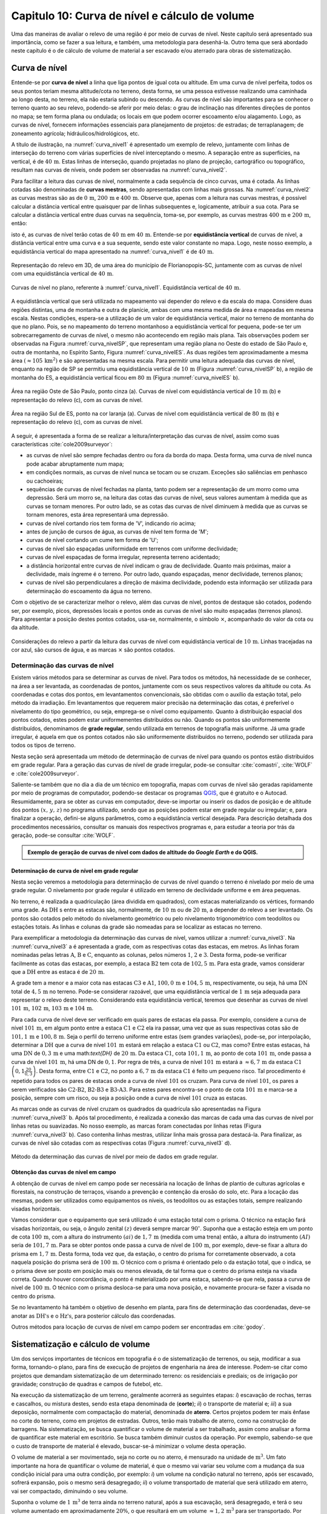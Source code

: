 .. raw:: html

    <style> .exem {color:blue; font-weight: bold} </style>

.. role:: exem

.. raw:: html

    <style> .solucao {font-weight: bold} </style>

.. role:: solucao

.. raw:: html

    <style> .blue {color:blue} </style>

.. role:: blue

.. _RST Capitulo 10:

Capitulo 10: Curva de nível e cálculo de volume
***********************************************

Uma das maneiras de avaliar o relevo de uma região é por meio de
curvas de nível. Neste capítulo será apresentado sua importância,
como se fazer a sua leitura, e também, uma metodologia para desenhá-la.
Outro tema que será abordado neste capítulo é o de cálculo de volume de
material a ser escavado e/ou aterrado para obras de sistematização.

Curva de nível
==============

Entende-se por **curva de nível** a linha que liga pontos de igual cota ou altitude. 
Em uma curva de nível perfeita, todos os seus pontos teriam mesma altitude/cota no 
terreno, desta forma, se uma pessoa estivesse realizando uma caminhada ao longo desta, 
no terreno, ela não estaria subindo ou descendo. As curvas de nível são importantes 
para se conhecer o terreno quanto ao seu relevo, podendo-se aferir por meio delas: 
o grau de inclinação nas diferentes direções de pontos no mapa; se tem forma plana 
ou ondulada; os locais em que podem ocorrer escoamento e/ou alagamento. Logo, as 
curvas de nível, fornecem informações essenciais para planejamento de projetos: de 
estradas; de terraplanagem; de zoneamento agrícola; hidráulicos/hidrológicos, etc.

A título de ilustração, na :numref:`curva_nivel1` é apresentado um
exemplo de relevo, juntamente com linhas de interseção do terreno com várias 
superfícies de nível interceptando o mesmo. A separação entre as superfícies,
na vertical, é de :math:`40\,\text{m}`. Estas linhas de interseção, quando projetadas no plano de
projeção, cartográfico ou topográfico, resultam nas curvas de níveis, onde  podem ser 
observadas na :numref:`curva_nivel2`.


Para facilitar a leitura das curvas de nível, normalmente a cada sequência de cinco curvas,
uma é cotada. As linhas cotadas são denominadas de **curvas mestras**, sendo
apresentadas com linhas mais grossas. Na :numref:`curva_nivel2` as
curvas mestras são as de :math:`0\,\text{m}`, :math:`200\,\text{m}` e
:math:`400\,\text{m}`.
Observe que, apenas com a leitura nas curvas mestras, é possível calcular a
distância vertical entre quaisquer par de linhas subsequentes e,
logicamente, atribuir a sua cota. Para se calcular a distância vertical
entre duas curvas na sequência, toma-se, por exemplo, as curvas mestras
:math:`400\,\text{m}` e :math:`200\,\text{m}`, então:

.. math::
   \frac{400\,\mathrm{m}-200\,\mathrm{m}}{5}=40\,\mathrm{m},
   :label: eq:equi_vertical


isto é, as curvas de nível terão cotas de :math:`40\,\text{m}` em
:math:`40\,\text{m}`. Entende-se por **equidistância vertical**
de curvas de nível, a distância vertical entre uma curva e a sua sequente,
sendo este valor constante no mapa. Logo, neste nosso exemplo, a
equidistância vertical do mapa apresentado na :numref:`curva_nivel1` é de
:math:`40\,\text{m}`.

.. _curva_nivel1:

.. figure:: /images/capitulo10/topo-plot_3d_script_name_curvas_de_nivel.py.png
   :scale: 20 %
   :alt: cap_altimetria_definicoes.png
   :align: center

   Representação do relevo em 3D, de uma área do município de Florianopopis-SC,
   juntamente com as curvas de nível
   com uma equidistância vertical de :math:`40\,\text{m}`.

.. _curva_nivel2:

.. figure:: /images/capitulo10/topo-plot_2d_script_name_curvas_de_nivel.py.png
   :scale: 15 %
   :alt: cap_altimetria_definicoes.png
   :align: center

   Curvas de nível no plano, referente à :numref:`curva_nivel1`.
   Equidistância vertical de :math:`40\,\text{m}`.

A equidistância vertical que será utilizada no mapeamento vai depender do
relevo e da escala do mapa. Considere duas regiões distintas, uma de
montanha e outra de planície, ambas com uma mesma medida de área e mapeadas em
mesma escala. Nestas condições, espera-se a utilização de um valor de equidistância
vertical, maior no terreno de montanha do que no plano. Pois, se no mapeamento do
terreno montanhoso a equidistância vertical for pequena, pode-se ter um
sobrecarregamento de curvas de nível, o mesmo não acontecendo em região mais plana.
Tais observações podem ser observadas na Figura :numref:`curva_nivelSP`, que
representam uma região plana no Oeste do estado de São Paulo e,
outra de montanha, no Espírito Santo, Figura :numref:`curva_nivelES`.
As duas regiões tem aproximadamente a mesma área
:math:`(\approx 105\,\text{km}^2)` e são apresentadas na mesma escala.
Para permitir uma leitura adequada
das curvas de nível, enquanto na região de SP se permitiu uma equidistância
vertical de :math:`10\,\text{m}` (Figura :numref:`curva_nivelSP` b), a região de
montanha do ES, a equidistância vertical ficou em :math:`80\,\text{m}`
(Figura :numref:`curva_nivelES` b).

.. _curva_nivelSP:

.. figure:: /images/capitulo10/topo_curvas_de_nivel_script_name_curvas_de_nivel.py.png
   :scale: 15 %
   :alt: topo_curvas_de_nivel_script_name_curvas_de_nivel.py.png
   :align: center

   Área na região Oste de São Paulo, ponto cinza (a). Curvas de nível
   com equidistância vertical de :math:`10\,\text{m}` (b) e representação do
   relevo (c), com as curvas de nível.

.. _curva_nivelES:

.. figure:: /images/capitulo10/topo_curvas_de_nivel_script_name_ES_curvas_de_nivel.py.png
   :scale: 15 %
   :alt: topo_curvas_de_nivel_script_name_ES_curvas_de_nivel.png
   :align: center

   Área na região Sul de ES, ponto na cor laranja (a). Curvas de nível
   com equidistância vertical de :math:`80\,\text{m}` (b) e representação do
   relevo (c), com as curvas de nível.

A seguir, é apresentada a forma de se realizar a leitura/interpretação das curvas
de nível, assim como suas características :cite:`cole2009surveyor`:

-  as curvas de nível são sempre fechadas dentro ou fora da borda do mapa.
   Desta forma, uma curva de nível nunca pode acabar abruptamente num mapa;
-  em condições normais, as curvas de nível nunca se tocam ou se cruzam. Exceções
   são saliências em penhasco ou cachoeiras;
-  sequências de curvas de nível fechadas na planta, tanto podem ser a representação
   de um morro como uma depressão. Será um morro se, na leitura das cotas das curvas de nível, seus valores aumentam à medida que as curvas se tornam menores. Por outro lado, se as cotas das curvas de nível diminuem à medida que as curvas se tornam menores, esta área representará uma depressão.
-  curvas de nível cortando rios tem forma de 'V', indicando rio acima;
-  antes de junção de cursos de água, as curvas de nível tem forma de 'M';
-  curvas de nível cortando um cume tem forma de 'U';
-  curvas de nível são espaçadas uniformidade em terrenos com uniforme declividade;
-  curvas de nível espaçadas de forma irregular, representa terreno acidentado;
-  a distância horizontal entre curvas de nível indicam o grau de declividade.
   Quanto mais próximas, maior a declividade, mais íngreme é o terreno.
   Por outro lado, quando espaçadas, menor declividade, terrenos planos;
-  curvas de nível são perpendiculares a direção de máxima declividade,
   podendo esta informação ser utilizada para determinação do escoamento da água no terreno.


Com o objetivo de se caracterizar melhor o relevo, além das curvas de nível,
pontos de destaque são cotados, podendo ser, por exemplo, picos, depressões
locais e pontos onde as curvas de nível são muito espaçadas (terrenos planos).
Para apresentar a posição destes pontos cotados, usa-se, normalmente, o
símbolo :math:`\times`, acompanhado do valor da cota ou da altitude.

.. _curva_nivel:

.. figure:: /images/capitulo10/curva_nivel1.png
   :scale: 25 %
   :alt: cap_altimetria_definicoes.png
   :align: center

   Considerações do relevo a partir da leitura das curvas de nível
   com equidistância vertical de :math:`10\,\text{m}`.
   Linhas tracejadas na cor azul, são cursos de água, e as marcas :math:`\times`
   são pontos cotados.

Determinação das curvas de nível
--------------------------------

Existem vários métodos para se determinar as curvas de nível. Para todos os métodos,
há necessidade de se conhecer, na área a ser levantada, as coordenadas de pontos,
juntamente com os seus respectivos valores da altitude ou cota. As coordenadas e
cotas dos pontos, em levantamentos convencionais, são obtidas com o auxílio da
estação total, pelo método da irradiação. Em levantamentos que requerem maior
precisão na determinação das cotas, é preferível o nivelamento do tipo geométrico,
ou seja, emprega-se o nível como equipamento. Quanto à distribuição espacial dos
pontos cotados, estes podem estar uniformementes distribuídos ou não. Quando os
pontos são uniformemente distribuídos, denominamos de **grade
regular**, sendo utilizada em terrenos de topografia mais uniforme. Já uma grade
irregular, é aquela em que os pontos cotados não são uniformemente distribuídos no
terreno, podendo ser utilizada para todos os tipos de terreno.

Nesta seção será apresentada um método de determinação de curvas de nível para
quando os pontos estão distribuídos em grade regular. Para a geração das curvas
de nível de grade irregular, pode-se consultar
:cite:`comastri`, :cite:`WOLF` e :cite:`cole2009surveyor`.

Saliente-se também que no dia a dia de um técnico em topografia, mapas com
curvas de nível são geradas rapidamente por meio de programas de computador,
podendo-se destacar os programas `QGIS <https://www.qgis.org/pt_BR/site/>`_,
que é gratuito e o Autocad. Resumidamente, para se obter as curvas em computador,
deve-se importar ou inserir os dados de posição e de altitude dos pontos
:math:`(x,\,y,\,z)` no programa utilizado, sendo que as posições podem estar em
grade regular ou irregular; e, para finalizar a operação, defini-se alguns parâmetros,
como a equidistância vertical desejada. Para descrição detalhada dos procedimentos
necessários, consultar os manuais dos respectivos programas e, para estudar a teoria
por trás da geração, pode-se consultar :cite:`WOLF`.

.. admonition:: Exemplo de geração de curvas de nível com dados de altitude do *Google Earth* e do **QGIS**.

    .. raw:: html

        <div style="position: center; padding-bottom=75%; height:0; overflow: hidden; max-width: 100%; height:auto">
           <iframe width="608" height="360" src="https://www.youtube.com/embed/xekwB3d6e6c" title="YouTube video player" frameborder="0" allow="accelerometer; autoplay; clipboard-write; encrypted-media; gyroscope; picture-in-picture" allowfullscreen></iframe>
        </div>

Determinação de curva de nível em grade regular
^^^^^^^^^^^^^^^^^^^^^^^^^^^^^^^^^^^^^^^^^^^^^^^

Nesta seção veremos a metodologia para determinação de curvas de nível quando o
terreno é nivelado por meio de uma grade regular. O nivelamento por grade regular é
utilizado em terreno  de declividade uniforme e em área pequenas.

No terreno, é realizada a quadriculação (área dividida em quadrados),
com estacas materializando os vértices, formando uma grade. As :math:`\text{DH}` s
entre as estacas são, normalmente, de :math:`10\,\text{m}` ou de :math:`20\,\text{m}`,
a depender do relevo a ser levantado. Os pontos são cotados pelo método do nivelamento
geométrico ou pelo nivelamento trigonométrico com teodolitos ou estações totais. As
linhas e colunas da grade são nomeadas para se localizar as estacas no terreno.

Para exemplificar a metodologia da determinação das curvas de nível, vamos utilizar a
:numref:`curva_nivel3`. Na :numref:`curva_nivel3` a é apresentada a grade,
com as respectivas cotas das estacas, em metros. As linhas foram nominadas pelas
letras :math:`\text{A}`, :math:`\text{B}` e :math:`\text{C}`, enquanto as colunas, pelos números
:math:`1`, :math:`2` e :math:`3`. Desta forma, pode-se verificar facilmente as
cotas das estacas,  por exemplo, a estaca :math:`\text{B2}` tem cota de
:math:`102,5\,\text{m}`.  Para esta grade, vamos considerar que a
:math:`\text{DH}` entre as estaca é de :math:`20\,\text{m}`.

A grade tem a menor e a maior cota nas estacas :math:`\text{C3}` e :math:`\text{A1}`,
:math:`100,0\,\text{m}` e :math:`104,5\,\text{m}`, respectivamente, ou seja, há uma
:math:`\text{DN}` total de :math:`4,5\,\text{m}` no terreno. Pode-se considerar razoável, que
uma equidistância vertical de :math:`1\,\text{m}` seja adequada para representar o
relevo deste terreno. Considerando esta equidistância vertical, teremos que desenhar
as curvas de nível :math:`101\,\text{m}`, :math:`102\,\text{m}`, :math:`103\,\text{m}`
e :math:`104\,\text{m}`.

Para cada curva de nível deve ser verificado em quais pares de estacas ela passa. Por
exemplo, considere a curva de nível :math:`101\,\text{m}`, em algum ponto entre a
estaca :math:`\text{C1}` e :math:`\text{C2}` ela ira passar, uma vez que as suas respectivas cotas são de
:math:`101,1\,\text{m}` e :math:`100,8\,\text{m}`. Seja o perfil do terreno uniforme
entre estas (sem grandes variações), pode-se, por interpolação, determinar a
:math:`\text{DH}` que a curva de nível :math:`101\,\text{m}` estará em relação a
estaca :math:`\text{C1}` ou :math:`\text{C2}`, mas como? Entre estas estacas, há uma :math:`\text{DN}` de
:math:`0,3\,\text{m}` e uma math:`\text{DH}` de :math:`20\,\text{m}`.
Da estaca :math:`\text{C1}`, cota :math:`101,1\,\text{m}`, ao ponto de
cota :math:`101\,\text{m}`, onde passa a curva de nível :math:`101\,\text{m}`,
há uma DN de :math:`0,1`. Por regra de três, a curva de nível :math:`101\,\text{m}`
estará a :math:`\approx6,7\,\text{m}` da estaca :math:`\text{C1}`
:math:`\left(0,1\frac{20}{0,3}\right)`. Desta forma, entre :math:`\text{C1}` e
:math:`\text{C2}`, no ponto a :math:`6,7\,\text{m}` da estaca :math:`\text{C1}`
é feito um pequeno risco. Tal procedimento é repetido para todos os pares
de estacas onde a curva de nível :math:`101` os cruzam. Para curva de nível
:math:`101`, os pares a serem verificados são :math:`\text{C2-B2}`,
:math:`\text{B2-B3}` e :math:`\text{B3-A3}`. Para estes pares encontra-se
o ponto de cota :math:`101\,\text{m}` e marca-se a posição, sempre com um risco,
ou seja a posição onde a curva de nível :math:`101` cruza as estacas.

As marcas onde as curvas de nível cruzam os quadrados da quadrícula são
apresentadas na Figura :numref:`curva_nivel3` b. Após tal procedimento, é realizada a
conexão das marcas de cada uma das curvas de nível por linhas retas ou suavizadas. No
nosso exemplo, as marcas foram conectadas por linhas retas
(Figura :numref:`curva_nivel3` b). Caso contenha linhas mestras, utilizar linha mais
grossa para destacá-la. Para finalizar, as curvas de nível são cotadas com as
respectivas cotas (Figura :numref:`curva_nivel3` d).

.. _curva_nivel3:

.. figure:: /images/capitulo10/curva_nivel3.png
   :scale: 45 %
   :alt: curva_nivel3.png
   :align: center

   Método da determinação das curvas de nível por meio de dados em grade regular.

Obtenção das curvas de nível em campo
^^^^^^^^^^^^^^^^^^^^^^^^^^^^^^^^^^^^^

A obtenção de curvas de nível em campo pode ser necessária na locação de linhas de
plantio de culturas agrícolas e florestais, na construção de terraços, visando a
prevenção e contenção da erosão do solo, etc. Para a locação das mesmas, podem ser
utilizados como equipamentos os níveis, os teodolitos  ou as estações totais, sempre
realizando visadas horizontais.

Vamos considerar que o equipamento que será utilizado é uma estação total com o prisma.
O técnico na estação fará visadas horizontais, ou seja, o ângulo zenital :math:`(z)`
deverá sempre marcar :math:`90^\circ`. Suponha que a estação esteja em um ponto de
cota :math:`100\,\text{m}`, com a altura do instrumento :math:`(ai)` de :math:`1,7\,\text{m}`
(medida com uma trena) então, a altura do instrumento :math:`(AI)` seria de
:math:`101,7\,\text{m}`. Para se obter pontos onde passa a curva de nível de
:math:`100\,\text{m}`, por exemplo, deve-se fixar a altura do prisma em
:math:`1,7\,\text{m}`. Desta forma, toda vez que, da estação, o centro do prisma
for corretamente observado, a cota naquela posição do prisma será de
:math:`100\,\text{m}`. O técnico com o prisma é orientado pelo o da estação total,
que o indica, se o prisma deve ser posto em posição mais ou menos elevada, de tal
forma que o centro do prisma esteja na visada correta. Quando houver concordância,
o ponto é materializado por uma estaca, sabendo-se que nela, passa a curva de nível
de :math:`100\,\text{m}`. O técnico com o prisma desloca-se para uma nova posição, e
novamente procura-se fazer a visada no centro do prisma.

Se no levantamento há também o objetivo de desenho em planta, para fins de determinação
das coordenadas, deve-se anotar as :math:`\text{DH's}` e o :math:`\text{Hz's}`,
para posterior cálculo das coordenadas.

Outros métodos para locação de curvas de nível em campo podem ser encontradas
em :cite:`godoy`.

Sistematização e cálculo de volume
==================================

Um dos serviços importantes de técnicos em topografia é o de sistematização
de terrenos, ou seja, modificar a sua forma, tornando-o plano, para fins de execução
de projetos de engenharia na área de interesse. Podem-se citar como projetos que
demandam sistematização de um determinado terreno: os residenciais e prediais; os de
irrigação por gravidade; construção de quadras e campos de futebol, etc.

Na execução da sistematização de um terreno, geralmente acorrerá as seguintes etapas:
*i*) escavação de rochas, terras e cascalhos, ou mistura destes, sendo esta etapa
denominada de (**corte**); *ii*) o transporte de material e; *iii*) a sua deposição,
normalmente com compactação do material, denominada de **aterro**. Certos projetos
podem ter mais ênfase no corte do terreno, como em projetos de estradas. Outros, terão
mais trabalho de aterro, como na construção de barragens. Na sistematização, se busca
quantificar o volume de material a ser trabalhado, assim como analisar a forma de
quantificar este material em escritório. Se busca também diminuir custos da operação.
Por exemplo, sabendo-se que o custo de transporte de material é elevado, buscar-se-á
minimizar o volume desta operação.

O volume de material a ser movimentado, seja no corte ou no aterro, é mensurado na
unidade de :math:`\text{m}^3`. Um fato importante na hora de quantificar o volume de
material, é que o mesmo vai variar seu volume com a mudança da sua condição inicial
para uma outra condição, por exemplo: *i*) um volume na condição natural no terreno,
após ser escavado, sofrerá expansão, pois o mesmo será desagregado; *ii*) o volume
transportado de material que será utilizado em aterro, vai ser compactado, diminuindo o
seu volume.

Suponha o volume de :math:`1\,\text{m}^3` de terra ainda no terreno natural, após a
sua escavação, será desagregado, e terá o seu volume aumentado em aproximadamente
:math:`20\%`, o que resultará em um volume :math:`\approx1,2\,\text{m}^3` para ser
transportado. Por outro lado, um volume de :math:`1\,\text{m}^3`, após submetido à
compactação, terá o volume reduzido em aproximadamente :math:`15\%`, logo, o
:math:`1\,\text{m}^3` de material, após processo de compactação, resultará em um
volume de :math:`\approx0,85\,\text{m}`:math:`^3` :cite:`cole2009surveyor`.

.. admonition:: :exem:`Exemplo 1` Considere a escavação para fins de construção de uma piscina, cuja
   dimensão é de :math:`50\,\text{m}` de comprimento, :math:`20\,\text{m}` de largura e
   :math:`2\,\text{m}` de profundidade. Qual o número de viagens que um caminhão vai
   realizar para transporte deste material? Sabe-se que, o caminhão a ser utilizado tem
   capacidade de transporte de :math:`10\,\text{m}`:math:`^3` por viagem e, que a terra a
   ser escavada vai expandir em :math:`20\%`.

   :solucao:`Solução:`
   Volume de terra a ser retirado do terreno será:

   .. math::
      V=50\times20\times2=2\,000\,\mathrm{m^3}

   Considerando o fator de expansão de :math:`20\%` e o volume de :math:`10\,\text{m}`:math:`^3` por viagem, temos um total de viagens:

   .. math::
      \frac{2\,000\times1,2}{10}=240.



Os métodos para se medir o volume de material dependem do tipo de projeto executado e dos dados
disponíveis, sendo os mais usuais, o por secções e o por área unitária.

Volume por meio da área média de secções
----------------------------------------

O volume de um sólido que tem duas secções paralelas onde se conhecem suas respectivas áreas e a distância que as
separam, conforme :numref:`volume_area_media_metodo`, é calculado como a média da área das
secções multiplicada pela distância entre elas:

.. _volume_area_media_metodo:

.. figure:: /images/capitulo10/volume_area_media_metodo.png
   :scale: 45 %
   :alt: volume_area_media_metodo.png
   :align: center

   Volume pela método da área média das secções


.. math::
   V=\frac{A_1+A_2}{2}\times L
   :label: eq:volume_area_media


em que :math:`A_1` e :math:`A_2`, são as áreas das secções paralelas analisadas e
:math:`L`, a distância horizontal que separa as secções. Considerando que as medidas das áreas das seção são
em :math:`\mathrm{m}^2` e a distância horizontal em metros, teremos o volume na unidade de :math:`\mathrm{m}^3`.

.. admonition:: :exem:`Exemplo 2` Considere  as áreas entre as secções da estaca :math:`10+0\,\text{m}`
   e :math:`11+0\,\text{m}` de, respectivamente :math:`61\,\text{m}`:math:`^2` e :math:`37\,\text{m}`:math:`^2`.
   Qual o volume entre estas duas estacas?

   :solucao:`Solução:`
   Considerando que a distância entre as estacas é de :math:`20\,\text{m}`:

   .. math::
      V&=\frac{61+37}{2}20\\
      V&=980\,\mathrm{m^3}.


.. admonition:: :exem:`Exemplo 3` Considere  as áreas entre as secções da estaca
   :math:`10+0\,\text{m}` e a intermediária :math:`10+10\,\text{m}` de, respectivamente
   :math:`61\,\text{m}`:math:`^2` e :math:`46\,\text{m}`:math:`^2`.
   Qual o volume entre estas duas estacas?

   :solucao:`Solução:`
   Considerando que a distância entre as estacas é de :math:`20\,\text{m}`, a distância entre as
   secções medidas é de :math:`10\,\text{m}`, logo:

   .. math::
      V&=\frac{61+46}{2}10\\
      V&=535\,\mathrm{m^3}.

O método de cálculo do volume pela área média das secções se aplica em áreas longitudinais, como
em trechos de estradas. Para  exemplificar aplicação deste método, considere a
:numref:`exemplo_area_de_secoes`, na qual são apresentados os cálculos de volume do terreno da
:numref:`curva_nivel3`, quando o mesmo é sistematizado para ter cota de :math:`102,5\,\text{m}`
em toda a sua extensão. Primeiramente calcula-se as CVs das estacas, em que valores negativos e
positivos são pontos de corte e aterro, respectivamente. Neste exemplo escolheu fazer os cálculos
das áreas de corte e de aterro utilizando-se como secções as colunas 1, 2 e 3.
Para cada seção e desenhado o perfil do terreno e a sua distância vertical para cota a ser sistematizado.
Por meio desta representação, pode-se verificar as áreas de cortes e aterros onde suas áreas são calculadas
por meio de aproximação destas à figuras geométricas elementares, com triângulo e trapézio. Com os dados das
áreas de corte e aterro tabulados, para cada par de seção é calculado o seu respectivo volume por meio
da Equação :eq:`eq:volume_area_media`.


.. _exemplo_area_de_secoes:

.. figure:: /images/capitulo10/volume_media_seccoes.png
   :scale: 45 %
   :alt: volume_media_seccoes.png
   :align: center

   Procedimentos para medição de volume pela área média das secções. Distância entre as estacas é de
   :math:`20\,\text{m}` e sistematização do terreno para cota de :math:`102,5`.



Volume por meio da área unitária
--------------------------------

O método por área unitária pode ser aplicado para a maioria dos casos de sistematização, exceção em
casos de levantamento longitudinal, como em projetos de estradas, que é preferível o método da área
média das secções. No método da área unitária, para a estimativa do volume de material a ser escavado
ou depositado na área de interesse, primeiramente, a área é estaqueada em quadrados. As estacas têm a
sua cota determinada por nivelamento, seja o trigonométrico, com estação total ou, por meio do
nivelamento geométrico, com o nível. As linhas e colunas são identificadas por letras ou números.
Na Figura \ref{fig:volume_area_unitaria}a é apresentada uma área a ser sistematizada, constando,
para cada estaca, os valores das cotas. As colunas e linhas da grade são identificadas por letras e
números, sendo, por exemplo, a estaca \textit{A1} a cota de :math:`302,4\,\text{m}`.

.. _volume_area_unitaria:

.. figure:: /images/capitulo10/curva_nivel4.png
   :scale: 45 %
   :alt: curva_nivel4.png
   :align: center

   Exemplo de terreno nivelado para fins de sistematização pelo método da área unitária. É apresenta a cota de cada estaca, seguido
   do seu peso, entre parênteses, para ser utilizado no calculo do volume

Suponha que o projeto de engenharia definiu que, após a sistematização, o terreno terá cota de
:math:`301,0\,\text{m}` na sua extensão, logo, todas estacas terão também ao final cota de
:math:`301,0\,\text{m}`. Para apresentar o procedimento do método área unitária, vamos considerar
inicialmente, o primeiro quadrado da grade, :math:`\mathrm{A1-A2-B1-B2}` (:numref:`volume_area_unitaria` b),
onde pode-se notar que em todas as suas estacas haverá corte para se ter cota final de
:math:`301,0\,\text{m}`. Uma maneira de verificar se em determinada estaca haverá corte ou aterro e de
quanto será, é por meio da cota vermelha
:math:`(\mathrm{CV}=\mathrm{cota}_{\mathrm{greide}}-\mathrm{cota}_{\mathrm{terreno}})`.
Por exemplo, suponha que estejamos calculando a CV na estaca :math:`A1`. Esta seria de
:math:`-1,4\,\text{m}` :math:`(301,0-302,4)`, o que significa um corte de :math:`1,4\,\text{m}`
nesta estaca. O mesmo pode ser aplicado para as demais estacas deste quadrado. Agora temos um sólido
geométrico de base quadrada em que se pode calcular o seu volume, como apresentado a seguir.

Um **prisma reto** é um sólido geométrico (três dimensões) que tem
como base um polígono e lados  verticais perpendiculares a base. A base e o topo
de um prisma reto tem mesma área e forma (p.ex: triângulo, quadrado, retângulo, etc).
A título de ilustração, na figura ao lado
são apresentados dois prismas retos, um com base triangular e, o outro, com base
quadrangular. O volume de um prisma reto é calculado como:

.. _volume_prisma_metodo:

.. figure:: /images/capitulo10/fig:volume_prisma_metodo.png
   :scale: 45 %
   :alt: fig:volume_prisma_metodo.png
   :align: center

   Volume de um prima


.. math::
   \mathrm{V}=Ah
   :label: eq:volume_prisma_reto


em que: :math:`\mathrm{V}` é o volume em unidades cúbicas; :math:`A` é a
área da base e, :math:`h`, a altura. Como normalmente trabalhamos com unidade
de comprimento em metros, teremos :math:`\mathrm{V}`  em :math:`\mathrm{m}^3`.

Retornemos ao nosso sólido da a :numref:`volume_area_unitaria` b. Podemos considerar
que o mesmo se aproxima a um prisma reto. Só não é porque o terreno é irregular.
Todavia, pode-se considerar que a sua altura, :math:`h`,
será a média das alturas das CV deste quadrado, sendo então:

.. math::
   h&=\left(\frac{-1,4-2,3-1,3-2,4}{4}\right)\\
   h&= -1,85\,\mathrm{m}.


Agora pode-se calcular o volume referente ao quadrado analisado :math:`\mathrm{A1-A2-B1-B2}`
por meio da Equação :eq:`eq:volume_prisma_reto`:

.. math::
   \mathrm{V}&=10\times10\times-1,85\\
   \mathrm{V}&=-185\,\mathrm{m}^3.


O sinal negativo do volume calculado significa que neste quadrado o volume
de :math:`185\,\text{m}`:math:`^3` será escavado.  Por outro lado, caso fosse
positivo, seria o volume a ser aterrado.

Para se calcular o volume de material de toda área, ao invés de calcular
os volumes dos quadrados individuais e depois somar, se usa o seguinte método,
a área de quadrado é dividida por quatro\footnote{O número quatro é referente ao
denominador da média calculada de CV para as 4 estacas de cada quadrado} e, este
resultado, multiplicado pela soma do produto da CVs de cada estaca pelo número
de quadrados que a mesma é comum (ver Exemplo abaixo). Matematicamente:

.. math::
   V=\frac{A}{4}\sum\mathrm{CV}_{i,\,j}\times w_{i,\,j}
   :label: eq_somas_unitarios


em que: :math:`V` é o volume (:math:`\mathrm{m}^3)`; :math:`A` é a
área do quadrado (:math:`\mathrm{m}^2)`; :math:`i` e :math:`j` são os índices
das linhas e colunas, respectivamente, :math:`i=1, 2,\dotsc\,,`
índice das linhas e :math:`j=1, 2, \dotsc\,, ` índice de colunas;
:math:`w_{i,\,j}` é o peso, sendo igual ao número de quadrados em comum na
estaca :math:`i,\,j`;

.. admonition:: :exem:`Exemplo 4` Considere sistematizar o terreno da
   :numref:`volume_area_unitaria` a para ter cota final de :math:`301\,\text{m}`
   em toda a sua extensão. Qual será o volume de material a ser cortado ou aterrado?

   :solucao:`Solução:`

   .. _volume_area_unitaria_exemplo:

   .. figure:: /images/capitulo10/volume_area_unitaria_exemplo.png
      :scale: 45 %
      :alt: volume_area_unitaria_exemplo.png
      :align: center

      Cotas vermelhas, entre parenteses, peso da estaca a ser utilizado
      na Equação :eq:`eq_somas_unitarios`, :math:`w_{i,\,j}`

   Para verificar se as estacas que terão corte ou aterro, quando a cota final do terreno
   será de :math:`301\,\text{m}`, basta calcular as CVs das estacas, por exemplo,
   a CV na estaca :math:`A1` é:

   .. math::
      \mathrm{CV}_{\mathrm{A1}}&=301-302,4\\
      \mathrm{CV}_{\mathrm{A1}}&=-1,4\,\mathrm{m}.

   Repetindo-se para as demais estacas, temos os resultados apresentados
   na :numref:`volume_area_unitaria_exemplo`. Como todos os sinais das CVs são negativos,
   conclui-se que no terreno só haverá corte, logo, apenas o volume de corte será calculado.

   Agora temos que determinar o número de quadrados em que cada estaca está presente,
   por exemplo, as estacas :math:`A1`, :math:`A2`, :math:`B2` e :math:`D3`
   pertencem, respetivamente a um, dois, três e quatro quadrados. Esta contagem também
   é apresentada na :numref:`volume_area_unitaria_exemplo`, correspondendo aos
   números que se encontram entre parênteses. Fazendo-se a multiplicação da área de cada
   quadrado pelo somatório do produto das CVs com o número de quadrados para o qual
   pertence, temos:

   .. math::
      \mathrm{V}_{\mathrm{total}} =& \frac{10\times10}{4}(-6,4\times1-6,8\times2-6,0\times2-4,7\times2-2,3\times2-1,4\times1\\
      &-5,9\times2-6,6\times4-6,5\times4-4,6\times4-2,4\times4-1,3\times2-6,3\times1-6,7\times3\\
      &-5,1\times4-3,0\times4-2,0\times4-0,7\times2-6,4\times1-3,5\times2-2,0\times3\\
      &-1,1\times4-0,7\times2-2,9\times1-1,4\times3-1,0\times2-1,2\times1-0,5\times1)\\
      =&\frac{10\times10}{4}(-246,4)\\
      \mathrm{V}_{\mathrm{total}}=&\mathbf{-6\,160\,m^3}

   O sinal do volume calculado representa que o terreno será escavado. Logo,  para
   que o terreno analisado seja sistematizado para a cota de :math:`301\,\text{m}`,
   o volume total a ser escavado será de :math:`6\,160\,\mathrm{m}^3`.

.. admonition:: :exem:`Exemplo 5` No problema anterior, verificou-se que haverá a necessidade
   de transporte de uma grande quantidade de material. Sabendo-se que os custos com o
   transporte para a área de aterro é alto, pode-se estudar a possibilidade de se trabalhar
   com uma cota a ser sistematizado o terreno, tal qual, o volume escavado dentro da área seja
   igual ao volume a ser depositado nela mesma.
   Com a finalidade de minimizar os custos de transporte de material do terreno
   apresentado na :numref:`volume_area_unitaria` a, calcular: (a) a cota que o terreno deve
   ter para que volume de corte seja igual ao volume a ser de aterrado na área e, (b) o volume de corte.

   :solucao:`Solução:`

   **Cálculo da altura que resultará no volume de corte igual ao volume de aterro**

   Esta solução é aproximada, pois não serão considerados os fatores
   de expansão do solo ao ser escavado, assim como o fator de compactação do solo ao ser aterrado.
   Considerando que o :math:`1\,\text{m}`:math:`^3` de solo escavado vai ser igual ao :math:`1\,\text{m}`:math:`^3` aterrado, a cota que resultará no volume de material a ser a escavado igual ao volume depositado dentro da mesma área, corresponderá a média ponderada das cotas das estacas. A ponderação a ser utilizada em determinada estaca corresponderá ao número de quadrados que a mesma tem em comum na grade, desta forma:

   .. math::
      \mathrm{cota}_{\mathrm{media}} =&(307,4\times1+307,8\times2+307,0\times2+305,7\times2+303,3\times2+302,4\times1+ \\
      &306,9\times2+307,6\times4+307,5\times4+305,6\times4+303,4\times4+ \\
      &302,3\times2+307,3\times1+307,7\times3+306,1\times4+304,0\times4+ \\
      &303,0\times4+301,7\times2+307,4\times1+304,5\times2+303,0\times3+ \\
      &302,1\times4+301,7\times2+303,9\times1+302,4\times3+ \\
      &302,0\times2+302,2\times1+301,5\times1)/68 \\
      =&\frac{20\,714,4}{68} \\
      \mathrm{cota}_{\mathrm{media}}=&\mathbf{304,624\,m}

   Logo, a cota que resultará em volume de corte igual ao volume a ser aterrado é
   de :math:`304,624\,\text{m}`.

   **Càlculo do volume de corte**

   Para cálculo dos volumes de corte, primeiramente deve-se traçar a curva de nível com a
   valor da cota que resultará no volume de corte igual ao volume de aterro, no nosso caso,
   a de :math:`304,624\,\text{m}`. Ela determinará na planta o que denominamos de **pontos de passagem**.
   Na curva de nível dos pontos de passagem, não haverá nem corte ou aterro, todavia, ela é
   importante pois separa as regiões onde serão realizados os trabalhos de escavação daquelas
   de deposição de material.

   Nota-se, na figura a seguir, que o terreno com a linha dos pontos de passagem,
   divide o terreno em duas áreas uma na porção inferior e outra na porção superior representando,
   respectivamente, área de corte e de aterro.

   .. figure:: /images/capitulo10/curva_nivelExemplo2.png
      :scale: 45 %
      :alt: curva_nivelExemplo2.png
      :align: center

   Para calcular o volume de corte tem-se que considerar apenas as estacas com CVs
   negativa com limite da curva de nível :math:`304,624\,\text{m}`. Será necessário
   computar os volumes da região que têm os quadrados inteiros, e somar com os volumes das
   áreas que têm apenas parte do quadrado indicando como corte, com limite dado pela curva de
   nível :math:`304,624\,\text{m}`. Para fins de simplificação e por representar volume a
   ser calculado desprezível, tomemos a CV em :math:`D4` igual a :math:`0` metros.


   - volume dos prismas com área da base em forma de quadrado:

   .. math::
      V_{\mathrm{quadCorte}} =&\frac{10\times10}{4}(-2,776\times1-3,176\times2-2,376\times2-1,076\times1 \\
      &-2,276\times2-2,976\times4-2,876\times3-0,976\times1-2,676\times1\\
      &-3,076\times3-1.476\times2-2,776\times1)\\
      =&\frac{10\times10}{4}58,647\\
      =&\mathbf{-1\,466\,m^3}

   -  Volume referente a área **A1c**, prisma com base em forma de trapézio:

   .. math::
      V_{\mathrm{1c}} =&\left(\frac{(4,48+4,44)10}{2}\right)\left(\frac{-1,076-0,976+0+0}{4}\right) \\
      =& 44,6\times-0,513 \\
      =& \mathbf{-23\,m^3}

   -  Volume referente a área **A2c**, prisma com base em forma de triângulo:

   .. math::
      V_{\mathrm{2c}} =&\left(\frac{4,44\times6,1}{2}\right)\left(\frac{-0,976+0+0}{3}\right)\\
      =&13,542\times-0,325 \\
      =&\mathbf{-4\,m^3}

   -  Volume referente a área **A3c**, prisma com base em forma de retângulo mais trapézio:}

   .. math::
      V_{\mathrm{3c}} =&\left(10\times6,1 +\frac{(10+7)\times3,9}{2}\right)\left(\frac{-2,876-0,976+0+0-1,476}{5}\right) \\
      =&94,15\times-1,066\\
      =& \mathbf{-100\,m^3}

   - Volume referente a área **A4c**, prisma com base em forma triângulo:

   .. math::
      V_{\mathrm{4c}} =&\left(\frac{7\times9,92}{2}\right)\left(\frac{-1,476+0+0}{3}\right) \\
      =&34,72\times-0,492 \\
      =&\mathbf{-17\,m^3}


   O volume total a ser escavado, considerando os volumes dos quadrados inteiros e os parciais.

   .. math::
      V_{\mathrm{totalCorte}}=&V_{\mathrm{quadCorte}}+V_{\mathrm{1c}}+V_{\mathrm{2c}}+V_{\mathrm{3c}}+V_{\mathrm{4c}}\\
      =&-1\,466-23-4-100-17\\
      =&\mathbf{-1\,610\,m^3}

   Mais uma vez, o sinal apenas indica que será um volume de :math:`1\,610\,\text{m}^3` a ser escavado.

Exercícios
==========

:exem:`1)` Para fins de uma obra de engenharia, será escavado um volume
de :math:`6\,000\,\text{m}`:math:`^3`. Sabendo-se que o material a ser escavado vai sofrer
expansão de :math:`15\%` de seu volume e, que o caminhão, tipo basculante, que será
empregado no transporte tem capacidade de :math:`12\,\text{m}^3`, qual será o
número de viagens necessárias para transportar todo o material?

:exem:`Resp.:` 575 viagens.

----

:exem:`2)` Deseja-se aterrar um volume de :math:`400\,\text{m}^3` com terra. Qual será o
volume de terra necessário para este aterro, sabendo-se que o material a ser utilizado
terá seu volume reduzido em :math:`25\%` no processo de compactação?

:exem:`Resp.:` :math:`500\,\text{m}^3`.

-----

:exem:`3)` Considere  as áreas entre as secções da estaca :math:`5+0\,\text{m}` e
a intermediária :math:`6+0\,\text{m}` de, respectivamente :math:`31\,\text{m}^2`
e :math:`24\,\text{m}`:math:`^2`. Qual o volume entre as secções das duas estacas.
Considere a distância horizontal de :math:`20\,\text{m}` entre as estacas inteiras.

:exem:`Resp.:` :math:`550\,\text{m}^3`.

-----

:exem:`4)` Considere as áreas entre as secções da estaca :math:`31+5\,\text{m}` e a
intermediária :math:`32+0\,\text{m}` de, respectivamente :math:`11\,\text{m}^2`
e :math:`16\,\text{m}^2`. Qual o volume entre as secções das duas estacas? Considere a
distância horizontal de :math:`20\,\text{m}` entre as estacas inteiras.

:exem:`Resp.:` :math:`202,5\,\text{m}`:math:`^3`.

-----

:exem:`5)` Para os dados das áreas a serem escavadas de secções apresentadas na tabela a
seguir, calcular o volume de material a ser escavado. Considere a distância entre as secções
de :math:`20\,\text{m}`

.. table:: Apresentação da :math:`\mathrm{CV}` em uma caderneta de campo.
   :widths: 1 1
   :header-alignment: cc
   :column-alignment: cc
   :column-dividers:  none single

   ======================= ======================================
   Estaca                  Área de corte :math:`(\mathrm{m}^2)`
   ======================= ======================================
   :math:`8+0\,\text{m}`   :math:`151`
   :math:`9+0\,\text{m}`   :math:`191`
   :math:`10+0\,\text{m}`  :math:`133`
   :math:`11+0\,\text{m}`  :math:`49`
   :math:`12+0\,\text{m}`  :math:`70`
   ======================= ======================================

:exem:`Resp.:` :math:`9\,670\,\text{m}`:math:`^3`

-----

:exem:`6)` Utilizando os dados do Exemplo 5, calcular o volume de aterro.

:exem:`Resp.:` :math:`1\,617\,\text{m}^3`.

-----

:exem:`7)` Um terreno foi estaqueado, conforme a Figura abaixo, para
fins de trabalho de terraplenagem. O espaçamento entre as estacas
foi de :math:`20,0\,\text{m}`. A declividade do terreno na direção das linhas é de
:math:`3`\% e na direção das colunas é de \textendash :math:`2`\%. A cota
do terreno para estaca A1 de :math:`100,00\,\text{m}`. Pedem-se:

.. figure:: /images/capitulo10/cap_alt_exe_grid.png
  :scale: 45 %
  :alt: cap_alt_exe_grid.png
  :align: center

a. Calcular as cotas para todas as estacas;
b. Traçar as curvas de nível da área, com equidistância vertical de :math:`1,00\,\text{m}`;
c. Calcular a cota (hm) de um plano horizontal que, na terraplenagem, resulte em volumes de corte e aterro iguais;
d. Traçar a linha de passagem, indicando as áreas de corte e aterro;
e. Calcular a cota vermelha para todas as estacas.

:exem:`Resp.:` (a) e (e) nas Tabelas abaixo; (c) :math:`hm=98,5\,\text{m}`.

.. figure:: /images/capitulo10/ExUmTerreno.png
  :scale: 45 %
  :alt: ExUmTerreno.png
  :align: center

-----

:exem:`8)` Num trabalho de sistematização, transferiu-se a altitude
de um marco para um ponto próximo a área de trabalho, pelo método
de nivelamento trigonométrico. Posteriormente, conhecendo-se esta
nova altitude, determinaram-se as altitudes das estacas que serviram
de sistematização. Dados:

- transferência de altitude: na estação :math:`A`, cuja altitude é de :math:`305,3\,\text{m}`
  instalou-se uma estação total ficando o eixo da
  luneta a :math:`1,74\,\text{m}` de altura :math:`(ai)` , em seguida visou-se o prisma, cuja a altura era
  de :math:`1,0\,\text{m}` (\emph{ap}), em :math:`X`, anotando-se o ângulo zenital :math:`96^{\circ}20'`
  e a :math:`DI` de :math:`926,0\,\text{m}`;
- altitudes das estacas que serviram à sistematização, com o nível de
  precisão fez-se uma irradiação geométrica obtendo-se os seguintes
  dados, visada de \emph{ré} na mira colocada sobre :math:`X` igual a :math:`0,12\,\text{m}`;
  leitura da mira, em metros, nas estacas da quadrícula :math:`(20\,\text{m}` por
  :math:`20\,\text{m})` na Tabela abaixo.

Com os dados acima pede-se:

a. a altitude em :math:`X`;
b. a altitude nas estacas da quadrícula;
c. calcular a altura média do plano que resultará em :math:`V_c=V_a`;
d. projetar um plano inclinado de :math:`1\%` de declividade no sentido
   A para C e de :math:`-2\%` na direção da seção de :math:`1` para :math:`2`.


.. table::
   :widths: 1 1 1 1
   :header-alignment: cccc
   :column-alignment: cccc

   ========== ============= ============= =============
   Estaca     :math:`A`     :math:`B`     :math:`C`
   ========== ============= ============= =============
   :math:`1`  :math:`1,86`  :math:`2,20`  :math:`1,30`
   :math:`2`  :math:`2,50`  :math:`2,40`  :math:`2,30`
   ========== ============= ============= =============


:exem:`Resp.:` (a) altitude :math:`X=203,891\,\text{m}`; (b) na Tabela abaixo:

.. table:: resposta (b) Altitude das estacas (m).
   :widths: 1 1 1 1
   :header-alignment: cccc
   :column-alignment: cccc

   ========== ================ ================ ================
   Estaca     :math:`A`        :math:`B`        :math:`C`
   ========== ================ ================ ================
   :math:`1`  :math:`202,151`  :math:`201,811`  :math:`202,711`
   :math:`2`  :math:`201,511`  :math:`201,611`  :math:`201,711`
   ========== ================ ================ ================

(c) :math:`\mathrm{hm}=201,866\,\text{m}`; (d) na Tabela abaixo.

.. table:: resposta (d) Cotas do plano inclinado.
   :widths: 1 1 1 1
   :header-alignment: cccc
   :column-alignment: cccc

   ========== ================ ================ ================
   Estaca     :math:`A`        :math:`B`        :math:`C`
   ========== ================ ================ ================
   :math:`1`  :math:`201,866`  :math:`202,066`  :math:`202,266`
   :math:`2`  :math:`201,466`  :math:`201,666`  :math:`201,866`
   ========== ================ ================ ================

-----

:exem:`8)` Um terreno de :math:`40,0\,\text{m}` por :math:`40,0\,\text{m}`, foi
estaqueado em quadrículas de :math:`20,0\,\text{m}` por :math:`20,0\,\text{m}`.
As cotas obtidas para cada vértice estão na Figura~\ref{fig:cap_alt_exer_grid2}.

.. figure:: /images/capitulo10/cap_alt_exer_grid2.png
  :scale: 45 %
  :alt: cap_alt_exer_grid2.png
  :align: center

Pede-se: 

a. desenhar o terreno na escala :math:`1:500` e locar as curvas de
   nível inteiras, pelo método de interpolação por cálculo
   com :math:`EV = 1,0\,\text{m}`;
b. projetar um plano inclinado de :math:`+2\%` na direção e sentido de :math:`A` para
   :math:`C` que resultará em :math:`V_c=V_a`. Fazer desenho na escala :math:`1:500`;
c. calcular os volumes de corte e aterro para o plano inclinado (não considere
   talude de corte e saia de aterro), utilize fórmula da área média das secções.

:exem:`Resp.:` (b) Figura abaixo; (c) :math:`V_{\textit{c}}=557,90\,\mathrm{m}^3`;
:math:`V_{\textit{a}}=562,89\,\mathrm{m}^3`.

.. figure:: /images/capitulo10/cap_alt_exer_grid2_rep.png
  :scale: 45 %
  :alt: cap_alt_exer_grid2_rep.png
  :align: center